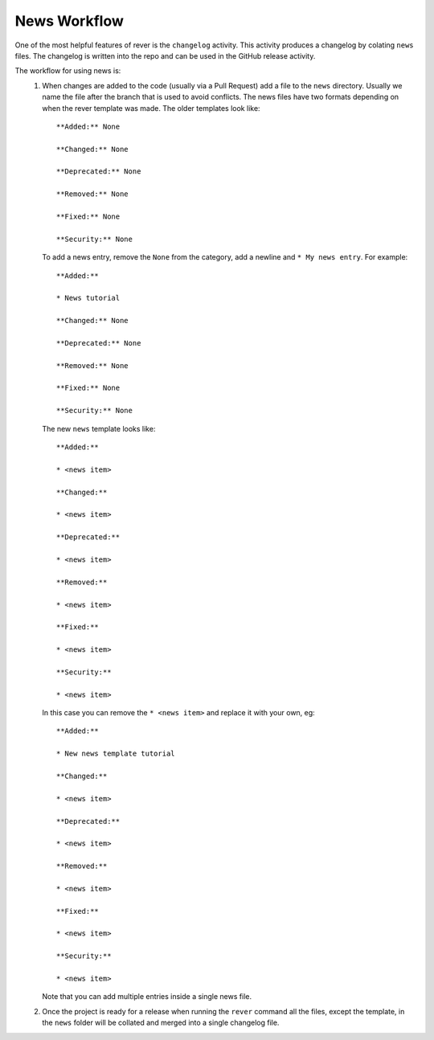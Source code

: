 News Workflow
=============

One of the most helpful features of rever is the ``changelog`` activity.
This activity produces a changelog by colating ``news`` files.
The changelog is written into the repo and can be used in the GitHub
release activity.

The workflow for using news is:
  1. When changes are added to the code (usually via a Pull Request) add a 
     file to the ``news`` directory. 
     Usually we name the file after the branch that is used to avoid conflicts. 
     The news files have two formats depending on when the rever template
     was made.
     The older templates look like::

       **Added:** None

       **Changed:** None

       **Deprecated:** None

       **Removed:** None

       **Fixed:** None

       **Security:** None
     
     To add a news entry, remove the ``None`` from the category, add a
     newline and ``* My news entry``.
     For example::

       **Added:**

       * News tutorial

       **Changed:** None

       **Deprecated:** None

       **Removed:** None

       **Fixed:** None

       **Security:** None

     The new ``news`` template looks like::

        **Added:**

        * <news item>

        **Changed:**

        * <news item>

        **Deprecated:**

        * <news item>

        **Removed:**

        * <news item>

        **Fixed:**

        * <news item>

        **Security:**

        * <news item>

     In this case you can remove the ``* <news item>`` and replace it with your own, eg::

      **Added:**

      * New news template tutorial

      **Changed:**

      * <news item>

      **Deprecated:**

      * <news item>

      **Removed:**

      * <news item>

      **Fixed:**

      * <news item>

      **Security:**

      * <news item>


     Note that you can add multiple entries inside a single news file.

  2. Once the project is ready for a release when running the ``rever``
     command all the files, except the template, in the ``news`` folder will
     be collated and merged into a single changelog file.
